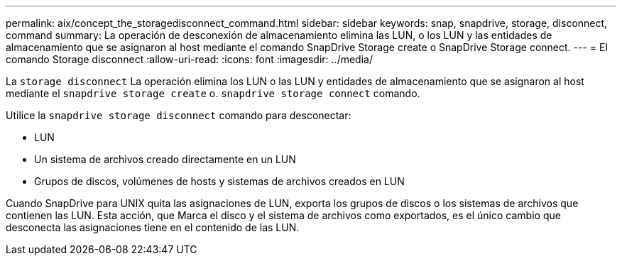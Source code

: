 ---
permalink: aix/concept_the_storagedisconnect_command.html 
sidebar: sidebar 
keywords: snap, snapdrive, storage, disconnect, command 
summary: La operación de desconexión de almacenamiento elimina las LUN, o los LUN y las entidades de almacenamiento que se asignaron al host mediante el comando SnapDrive Storage create o SnapDrive Storage connect. 
---
= El comando Storage disconnect
:allow-uri-read: 
:icons: font
:imagesdir: ../media/


[role="lead"]
La `storage disconnect` La operación elimina los LUN o las LUN y entidades de almacenamiento que se asignaron al host mediante el `snapdrive storage create` o. `snapdrive storage connect` comando.

Utilice la `snapdrive storage disconnect` comando para desconectar:

* LUN
* Un sistema de archivos creado directamente en un LUN
* Grupos de discos, volúmenes de hosts y sistemas de archivos creados en LUN


Cuando SnapDrive para UNIX quita las asignaciones de LUN, exporta los grupos de discos o los sistemas de archivos que contienen las LUN. Esta acción, que Marca el disco y el sistema de archivos como exportados, es el único cambio que desconecta las asignaciones tiene en el contenido de las LUN.
